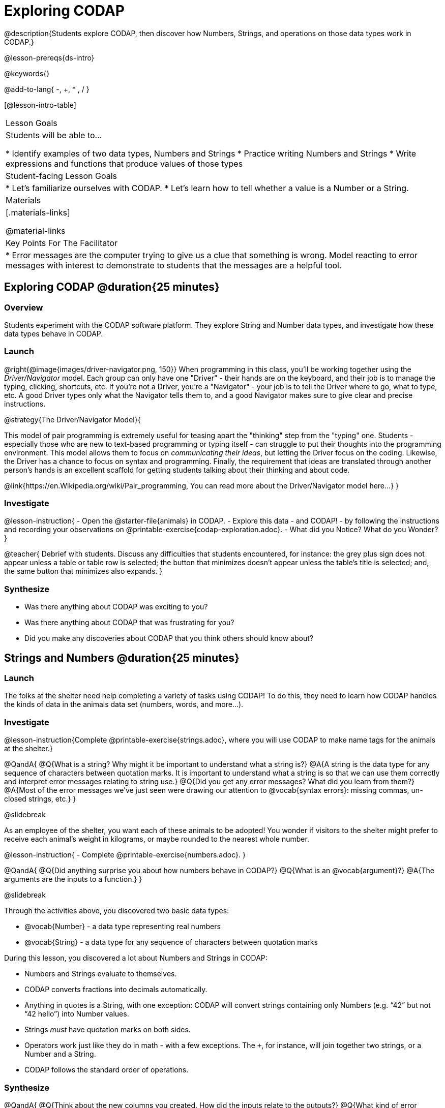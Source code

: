 = Exploring CODAP

@description{Students explore CODAP, then discover how Numbers, Strings, and operations on those data types work in CODAP.}

@lesson-prereqs{ds-intro}

@keywords{}

@add-to-lang{ -, +, * , / }

[@lesson-intro-table]
|===

| Lesson Goals
| Students will be able to...

* Identify examples of two data types, Numbers and Strings
* Practice writing Numbers and Strings
* Write expressions and functions that produce values of those types

| Student-facing Lesson Goals
|

* Let's familiarize ourselves with CODAP.
* Let's learn how to tell whether a value is a Number or a String.

| Materials
|[.materials-links]

@material-links

| Key Points For The Facilitator
|
* Error messages are the computer trying to give us a clue that something is wrong.  Model reacting to error messages with interest to demonstrate to students that the messages are a helpful tool.


|===

== Exploring CODAP @duration{25 minutes}

=== Overview
Students experiment with the CODAP software platform. They explore String and Number data types, and investigate how these data types behave in CODAP.

=== Launch

@right{@image{images/driver-navigator.png, 150}}
When programming in this class, you'll be working together using the _Driver/Navigator_ model. Each group can only have one "Driver" - their hands are on the keyboard, and their job is to manage the typing, clicking, shortcuts, etc. If you're not a Driver, you're a "Navigator" - your job is to tell the Driver where to go, what to type, etc. A good Driver types only what the Navigator tells them to, and a good Navigator makes sure to give clear and precise instructions.

@strategy{The Driver/Navigator Model}{


This model of pair programming is extremely useful for teasing apart the "thinking" step from the "typing" one. Students - especially those who are new to text-based programming or typing itself - can struggle to put their thoughts into the programming environment. This model allows them to focus on _communicating their ideas_, but letting the Driver focus on the coding. Likewise, the Driver has a chance to focus on syntax and programming. Finally, the requirement that ideas are translated through another person's hands is an excellent scaffold for getting students talking about their thinking and about code.

@link{https://en.Wikipedia.org/wiki/Pair_programming, You can read more about the Driver/Navigator model here...}
}

=== Investigate

@lesson-instruction{
- Open the @starter-file{animals} in CODAP.
- Explore this data - and CODAP! - by following the instructions and recording your observations on @printable-exercise{codap-exploration.adoc}.
- What did you Notice? What do you Wonder?
}

@teacher{
Debrief with students. Discuss any difficulties that students encountered, for instance: the grey plus sign does not appear unless a table or table row is selected; the button that minimizes doesn't appear unless the table's title is selected; and, the same button that minimizes also expands.
}

=== Synthesize

- Was there anything about CODAP was exciting to you?
- Was there anything about CODAP that was frustrating for you?
- Did you make any discoveries about CODAP that you think others should know about?

== Strings and Numbers @duration{25 minutes}

=== Launch

The folks at the shelter need help completing a variety of tasks using CODAP! To do this, they need to learn how CODAP handles the kinds of data in the animals data set (numbers, words, and more...).

=== Investigate

@lesson-instruction{Complete @printable-exercise{strings.adoc}, where you will use CODAP to make name tags for the animals at the shelter.}

@QandA{
@Q{What is a string? Why might it be important to understand what a string is?}
@A{A string is the data type for any sequence of characters between quotation marks. It is important to understand what a string is so that we can use them correctly and interpret error messages relating to string use.}
@Q{Did you get any error messages? What did you learn from them?}
@A{Most of the error messages we've just seen were drawing our attention to @vocab{syntax errors}: missing commas, un-closed strings, etc.}
}

@slidebreak

As an employee of the shelter, you want each of these animals to be adopted! You wonder if visitors to the shelter might prefer to receive each animal’s weight in kilograms, or maybe rounded to the nearest whole number.

@lesson-instruction{
- Complete @printable-exercise{numbers.adoc}.
}

@QandA{
@Q{Did anything surprise you about how numbers behave in CODAP?}
@Q{What is an @vocab{argument}?}
@A{The arguments are the inputs to a function.}
}

@slidebreak

Through the activities above, you discovered two basic data types:

- @vocab{Number} - a data type representing real numbers

- @vocab{String} - a data type for any sequence of characters between quotation marks

During this lesson, you discovered a lot about Numbers and Strings in CODAP:

- Numbers and Strings evaluate to themselves.
- CODAP converts fractions into decimals automatically.
- Anything in quotes is a String, with one exception: CODAP will convert strings containing only Numbers (e.g. “42” but not “42 hello”) into Number values.
- Strings _must_ have quotation marks on both sides.
- Operators work just like they do in math - with a few exceptions. The `+`, for instance, will join together two strings, or a Number and a String.
- CODAP follows the standard order of operations.


=== Synthesize

@QandA{
@Q{Think about the new columns you created. How did the inputs relate to the outputs?}
@Q{What kind of error messages did you encounter, if any?}
@A{Error messages are a way for CODAP to explain what went wrong, and are a helpful way of finding mistakes. Emphasize how useful they can be, and why students should read those messages out loud before asking for help.}
}
